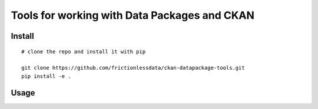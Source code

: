 Tools for working with Data Packages and CKAN
=============================================

| |Travis|
| |Coveralls|
| |PyPi|
| |SemVer|
| |Gitter|

Install
-------

::

    # clone the repo and install it with pip

    git clone https://github.com/frictionlessdata/ckan-datapackage-tools.git
    pip install -e .

Usage
-----

.. |Travis| image:: https://img.shields.io/travis/frictionlessdata/ckan-datapackage-tools/master.svg
   :target: https://travis-ci.org/frictionlessdata/ckan-datapackage-tools
.. |Coveralls| image:: http://img.shields.io/coveralls/frictionlessdata/ckan-datapackage-tools/master.svg
   :target: https://coveralls.io/r/frictionlessdata/ckan-datapackage-tools?branch=master
.. |PyPi| image:: https://img.shields.io/pypi/v/ckan-datapackage-tools.svg
   :target: https://pypi.python.org/pypi/ckan-datapackage-tools
.. |SemVer| image:: https://img.shields.io/badge/versions-SemVer-brightgreen.svg
   :target: http://semver.org/
.. |Gitter| image:: https://img.shields.io/gitter/room/frictionlessdata/chat.svg
   :target: https://gitter.im/frictionlessdata/chat

